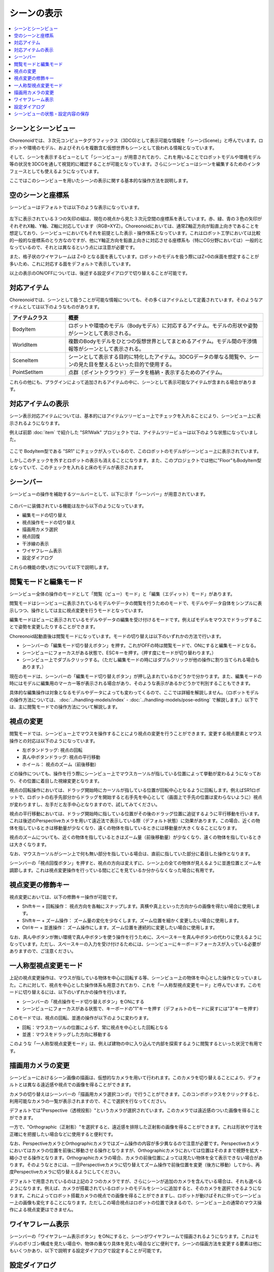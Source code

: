 
シーンの表示
============

.. contents::
   :local:
   :depth: 1


シーンとシーンビュー
--------------------

Choreonoidでは、３次元コンピュータグラフィックス（3DCG)として表示可能な情報を「シーン(Scene)」と呼んでいます。ロボットや環境のモデル、およびそれらを複数含む仮想世界もシーンとして扱われる情報となっています。

そして、シーンを表示するビューとして「シーンビュー」が用意されており、これを用いることでロボットモデルや環境モデル等の状況を3DCGを通して視覚的に確認することが可能となっています。さらにシーンビューはシーンを編集するためのインタフェースとしても使えるようになっています。

ここではこのシーンビューを用いたシーンの表示に関する基本的な操作方法を説明します。


空のシーンと座標系
------------------

シーンビューはデフォルトでは以下のような表示になっています。

.. figure:: images/SceneView.png

左下に表示されている３つの矢印の組は、現在の視点から見た３次元空間の座標系を表しています。赤、緑、青の３色の矢印がそれぞれX軸、Y軸、Z軸に対応しています（RGB=XYZ）。Choreonoidにおいては、通常Z軸正方向が鉛直上向きであることを想定しており、シーンビューにおいてもそれを前提とした表示・操作体系となっています。これはロボット工学においては比較的一般的な座標系のとり方なのですが、他にY軸正方向を鉛直上向きに対応させる座標系も（特にCG分野においては）一般的となっているので、それとは異なるという点には注意が必要です。

また、格子状のワイヤフレームは Z=0 となる面を表しています。ロボットのモデルを扱う際にはZ=0の床面を想定することが多いため、これに対応する面をデフォルトで表示しています。

以上の表示のON/OFFについては、後述する設定ダイアログで切り替えることが可能です。


対応アイテム
------------

Choreonoidでは、シーンとして扱うことが可能な情報についても、その多くはアイテムとして定義されています。そのようなアイテムとしては以下のようなものがあります。

.. tabularcolumns:: |p{3.0cm}|p{12.0cm}|

.. list-table::
 :widths: 22,78
 :header-rows: 1

 * - アイテムクラス
   - 概要
 * - BodyItem
   - ロボットや環境のモデル（Bodyモデル）に対応するアイテム。モデルの形状や姿勢がシーンとして表示される。
 * - WorldItem
   - 複数のBodyモデルをひとつの仮想世界としてまとめるアイテム。モデル間の干渉情報等がシーンとして表示される。
 * - SceneItem
   - シーンとして表示する目的に特化したアイテム。3DCGデータの単なる閲覧や、シーンの見た目を整えるといった目的で使用する。
 * - PointSetItem
   - 点群（ポイントクラウド）データを格納・表示するためのアイテム。

これらの他にも、プラグインによって追加されるアイテムの中に、シーンとして表示可能なアイテムが含まれる場合があります。


対応アイテムの表示
------------------

シーン表示対応アイテムについては、基本的にはアイテムツリービュー上でチェックを入れることにより、シーンビュー上に表示されるようになります。

例えば前節 :doc:`item` で紹介した "SR1Walk" プロジェクトでは、アイテムツリービューは以下のような状態になっていました。

.. figure:: images/ItemTreeView.png

ここで BodyItem型である "SR1" にチェックが入っているので、このロボットのモデルがシーンビュー上に表示されています。

.. image:: images/SR1Walk_scene.png

しかしこのチェックを外すとロボットの表示も消えることになります。また、このプロジェクトでは他に"Floor"もBodyItem型となっていて、このチェックを入れると床のモデルが表示されます。

.. _basics_sceneview_scenebar:

シーンバー
----------

シーンビューの操作を補助するツールバーとして、以下に示す「シーンバー」が用意されています。

.. figure:: images/SceneBar.png

このバーに装備されている機能は左から以下のようになっています。

* 編集モードの切り替え
* 視点操作モードの切り替え
* 描画用カメラ選択
* 視点回復
* 干渉線の表示
* ワイヤフレーム表示
* 設定ダイアログ
		      
これらの機能の使い方について以下で説明します。

.. _sceneview_editmode:

閲覧モードと編集モード
----------------------

シーンビュー全体の操作のモードとして「閲覧（ビュー）モード」と「編集（エディット）モード」があります。

閲覧モードはシーンビューに表示されているモデルやデータの閲覧を行うためのモードで、モデルやデータ自体をシンプルに表示しつつ、操作としては主に視点変更を行うモードとなっています。

編集モードはビューに表示されているモデルやデータの編集を受け付けるモードです。例えばモデルをマウスでドラッグすることで姿勢を変更したりすることができます。

Choreonoid起動直後は閲覧モードになっています。モードの切り替えは以下のいずれかの方法で行います。

* シーンバーの「編集モード切り替えボタン」を押す。これがOFFの時は閲覧モードで、ONにすると編集モードとなる。
* シーンビューにフォーカスがある状態で、ESCキーを押す。（押す度にモードが切り替わります。）
* シーンビュー上でダブルクリックする。（ただし編集モードの時にはダブルクリックが他の操作に割り当てられる場合もあります。）

現在のモードは、シーンバーの「編集モード切り替えボタン」が押し込まれているかどうかで分かります。また、編集モードの時にはモデルに編集用のマーカー等が表示される場合があり、そのような表示があるかどうかで判別することもできます。

具体的な編集操作は対象となるモデルやデータによっても変わってくるので、ここでは詳細を解説しません。（ロボットモデルの操作方法については、 :doc:`../handling-models/index` - :doc:`../handling-models/pose-editing` で解説します。）以下では、主に閲覧モードでの操作方法について解説します。


視点の変更
----------

閲覧モードでは、シーンビュー上でマウスを操作することにより視点の変更を行うことができます。変更する視点要素とマウス操作との対応は以下のようになっています。

* 左ボタンドラッグ: 視点の回転
* 真ん中ボタンドラッグ: 視点の平行移動
* ホイール： 視点のズーム（前後移動）

どの操作についても、操作を行う際にシーンビュー上でマウスカーソルが指している位置によって挙動が変わるようになっており、その位置に着目した視線変更となります。

視点の回転操作においては、ドラッグ開始時にカーソルが指している位置が回転中心となるように回転します。例えばSR1ロボットで、ロボットの右手先部分からドラッグを開始すると右手先を中心として（画面上で手先の位置は変わらないように）視点が変わりますし、左手だと左手中心となりますので、試してみてください。

視点の平行移動においては、ドラッグ開始時に指している位置がその後のドラッグ位置に追従するように平行移動を行います。これは後述のPerspectiveカメラを用いて遠近法で表示している際（デフォルト状態）に効果があります。この場合、近くの物体を指しているときは移動量が少なくなり、遠くの物体を指しているときには移動量が大きくなることになります。

視点のズームについても、近くの物体を指しているときはズーム量（前後移動量）が少なくなり、遠くの物体を指しているときは大きくなります。

なお、マウスカーソルがシーン上で何も無い部分を指している場合は、直前に指していた部分に着目した操作となります。

シーンバーの「視点回復ボタン」を押すと、視点の方向は変えずに、シーン上の全ての物体が見えるように並進位置とズームを調節します。これは視点変更操作を行っている間にどこを見ているか分からなくなった場合に有用です。


視点変更の修飾キー
------------------

視点変更においては、以下の修飾キー操作が可能です。

* Shiftキー + 回転操作： 視点方向を各軸にスナップします。真横や真上といった方向からの画像を得たい場合に使用します。
* Shiftキー + ズーム操作： ズーム量の変化を少なくします。ズーム位置を細かく変更したい場合に使用します。
* Ctrlキー + 並進操作： ズーム操作にします。ズーム位置を連続的に変更したい場合に使用します。

なお、真ん中ボタンが無い環境で真ん中ボタンを使う操作を行うために、スペースキーを真ん中ボタンの代わりに使えるようになっています。ただし、スペースキーの入力を受け付けるためには、シーンビューにキーボードフォーカスが入っている必要がありますので、ご注意ください。


一人称型視点変更モード
----------------------

上記の視点変更操作は、マウスが指している物体を中心に回転する等、シーンビュー上の物体を中心とした操作となっていました。これに対して、視点を中心とした操作体系も用意されており、これを「一人称型視点変更モード」と呼んでいます。このモードに切り替えるには、以下のいずれかの操作を行います。

* シーンバーの「視点操作モード切り替えボタン」をONにする
* シーンビューにフォーカスがある状態で、キーボードの"1"キーを押す（デフォルトのモードに戻すには"3"キーを押す）

このモードでは、視点の回転、並進の操作が以下のように変わります。

* 回転：マウスカーソルの位置によらず、常に視点を中心とした回転となる
* 並進：マウスをドラッグした方向に移動する

このような「一人称型視点変更モード」は、例えば建物の中に入り込んで内部を探索するように閲覧するといった状況で有用です。

描画用カメラの変更
------------------

シーンビューにおけるシーン画像の描画は、仮想的なカメラを用いて行われます。このカメラを切り替えることにより、デフォルトとは異なる遠近感や視点での画像を得ることができます。

カメラの切り替えはシーンバーの「描画用カメラ選択コンボ」で行うことができます。このコンボボックスをクリックすると、利用可能なカメラの一覧が表示されますので、そこで選択を行なってください。

デフォルトでは"Perspective（透視投影）"というカメラが選択されています。このカメラでは遠近感のついた画像を得ることができます。

一方で、"Orthographic（正射影）"を選択すると、遠近感を排除した正射影の画像を得ることができます。これは形状や寸法を正確にを把握したい場合などに使用すると便利です。

なお、PerspectiveカメラとOrthographicカメラではズーム操作の内容が多少異なるので注意が必要です。Perspectiveカメラにおいてはカメラの位置を前後に移動させる操作となりますが、Orthographicカメラにおいては位置はそのままで視野を拡大・縮小させる操作となります。Orthographicカメラの場合、カメラの前後位置によっては見たい物体を全て表示できない場合があります。そのようなときには、一旦Perspectiveカメラに切り替えてズーム操作で前後位置を変更（後方に移動）してから、再度Perspectiveカメラに切り替えるようにしてください。

デフォルトで用意されているのは上記の２つのカメラですが、さらにシーンが追加のカメラを含んでいる場合は、それも選べるようになります。例えば、カメラが搭載されているロボットのモデルをシーンに追加すると、そのカメラを選択できるようになります。これによってロボット搭載カメラの視点での画像を得ることができますし、ロボットが動けばそれに伴ってシーンビュー上の画像も変化することになります。ただしこの場合視点はロボットの位置で決まるので、シーンビュー上の通常のマウス操作による視点変更はできません。


ワイヤフレーム表示
------------------

シーンバーの「ワイヤフレーム表示ボタン」をONにすると、シーンがワイヤフレームで描画されるようになります。これはモデルのポリゴン構成を見たい場合や、物体の重なり具体を見たい場合などに便利です。シーンの描画方法を変更する要素は他にもいくつかあり、以下で説明する設定ダイアログで設定することが可能です。

設定ダイアログ
--------------

シーンビューの描画方法や挙動については他にも設定可能な項目があり、シーンバーの「設定ダイアログ表示ボタン」を押すと表示されるダイアログで細かく設定することが可能です。このダイアログからアクセス可能な主な設定項目の概要を以下に示します。

.. tabularcolumns:: |p{4.0cm}|p{11.0cm}|

.. list-table::
 :widths: 35,65
 :header-rows: 1

 * - 項目
   - 内容
 * - 視野角
   - Perspectiveカメラの視野角を設定します。値が大きいほど広角になります。
 * - クリッピング深度
   - 視点から見た前後の描画範囲を設定します。描画に問題がなければ特に指定する必要はありません。
 * - 照明
   - 照明によるシェーディングのON/OFFを切り替えます。
 * - スムーズシェーディング 
   - スムーズシェーディングをONにします。OFFにするとフラットシェーディングになります。
 * - ヘッドライト
   - 常に視点位置から照射されるライトをONにします。
 * - ワールドライト
   - シーン上に固定されたライト（通常上方から照射される）のON/OFFを切り替えます。
 * - 追加のライト
   - シーン上に読みこまれたモデルがライトを有する場合、そのON/OFFを切り替えます。
 * - 背景色
   - シーン上で何も物体が無い領域の色を設定します。
 * - 床グリッド線の表示
   - 床グリッド線の表示切り替えと、グリッドの大きさ、色等を設定します。
 * - テクスチャ
   - テクスチャ表示のON/OFFを切り替えます。
 * - デフォルト色
   - 色の指定がない物体を描画する際の色を設定します。
 * - デフォルトの線幅
   - 線描画におけるデフォルトの線幅を設定します。
 * - デフォルトの点サイズ
   - 点描画におけるデフォルトの点サイズを設定します。
 * - 法線の表示
   - ポリゴンの各点の法線を表示します。法線の長さも設定できます。
 * - 座標軸
   - シーンビューの左下に表示される座標軸のON/OFFを切り替えます。
 * - フレームレートの表示
   - ONにすると、シーンビューの左上に描画フレームレートが表示されるようになります。「テスト」ボタンを押すと今のシーンをどれくらいのフレームレートで表示できるかのテストを行います。


他に以下の設定項目もあります。

* ワイヤフレームモードでポイントレンダリングを行う

 シーンバーの「ワイヤフレーム表示」をONにしたときに、ポイントレンダリングを行うようにします。

* 新規ディスプレイリスト生成時に二重にレンダリングを行う

 ビデオドライバのバグを回避するためのオプションです。新たに追加した物体がすぐに表示され無い場合にこのチェックをONにすると、不具合を回避できる場合があります。

* ピッキングにOpenGLピクセルバッファを使う

 デバッグ用のオプションです。

* 対象アイテム選択用の専用のチェックをアイテムツリービューに追加
 
 シーンビューは複数生成して、それぞれのビューに別のオブジェクトを表示することもできます。その場合、このチェックをONにしておくとアイテムツリービューの右側に対象シーンビュー専用のチェックが表示されますので、それでシーンビューへの表示のON/OFFを行なってください。なお、シーンビューが複数ある場合、設定ダイアログの対象ビューはダイアログを表示したときに最後にフォーカスのあたっていたシーンビューとなります。


シーンビューの状態・設定内容の保存
----------------------------------

:ref:`basics_project_save` にて述べたように、ビューの状態や設定はプロジェクト保存時にプロジェクトファイルに保存されます。シーンビューの視点位置や各種設定についても、プロジェクト保存時に同時に保存され、次回読み込みの際に同じ状態に戻るようになっています。
